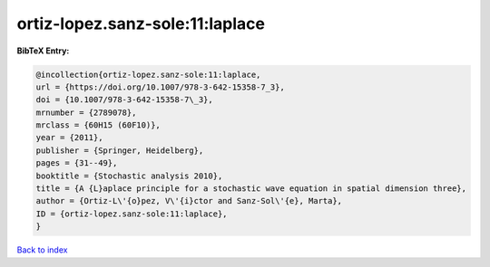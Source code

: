 ortiz-lopez.sanz-sole:11:laplace
================================

.. :cite:t:`ortiz-lopez.sanz-sole:11:laplace`

.. bibliography:: ../../All.bib

**BibTeX Entry:**

.. code-block:: bibtex

   @incollection{ortiz-lopez.sanz-sole:11:laplace,
   url = {https://doi.org/10.1007/978-3-642-15358-7_3},
   doi = {10.1007/978-3-642-15358-7\_3},
   mrnumber = {2789078},
   mrclass = {60H15 (60F10)},
   year = {2011},
   publisher = {Springer, Heidelberg},
   pages = {31--49},
   booktitle = {Stochastic analysis 2010},
   title = {A {L}aplace principle for a stochastic wave equation in spatial dimension three},
   author = {Ortiz-L\'{o}pez, V\'{i}ctor and Sanz-Sol\'{e}, Marta},
   ID = {ortiz-lopez.sanz-sole:11:laplace},
   }

`Back to index <../index>`_
